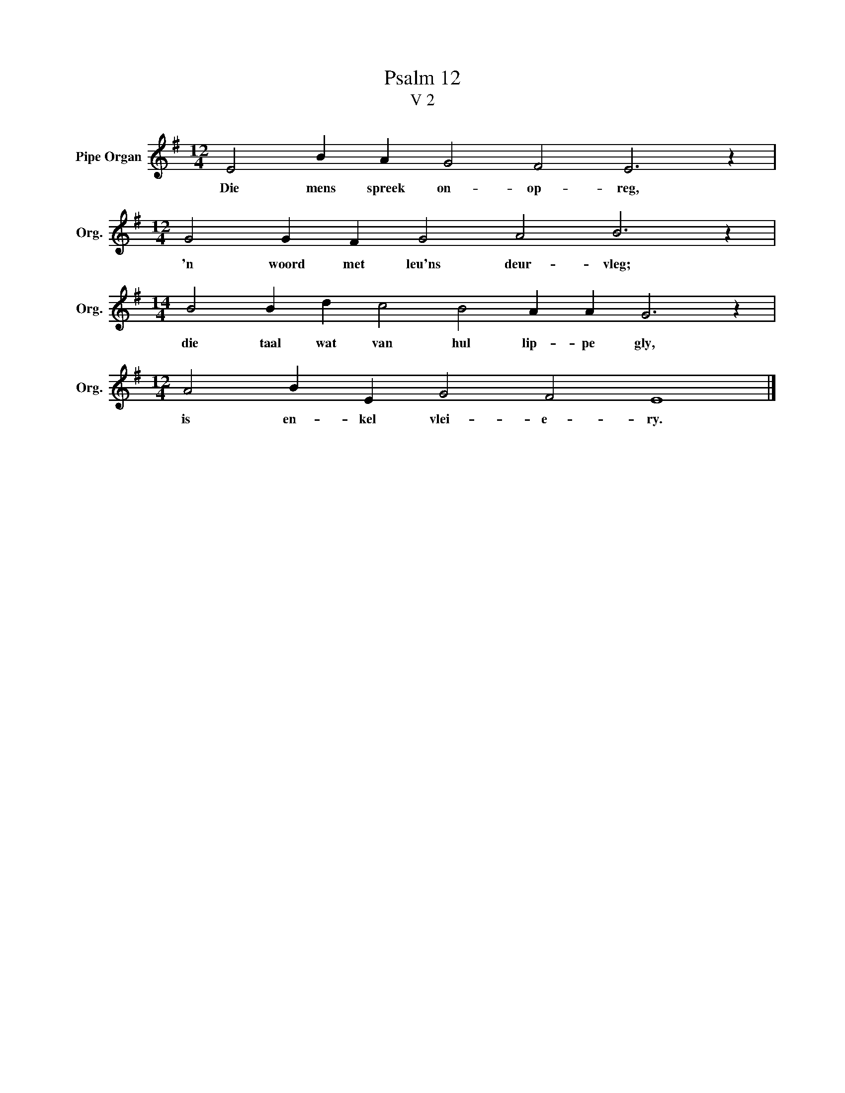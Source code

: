 X:1
T:Psalm 12
T:V 2
L:1/4
M:12/4
I:linebreak $
K:G
V:1 treble nm="Pipe Organ" snm="Org."
V:1
 E2 B A G2 F2 E3 z |$[M:12/4] G2 G F G2 A2 B3 z |$[M:14/4] B2 B d c2 B2 A A G3 z |$ %3
w: Die mens spreek on- op- reg,|'n woord met leu'ns deur- vleg;|die taal wat van hul lip- pe gly,|
[M:12/4] A2 B E G2 F2 E4 |] %4
w: is en- kel vlei- e- ry.|

